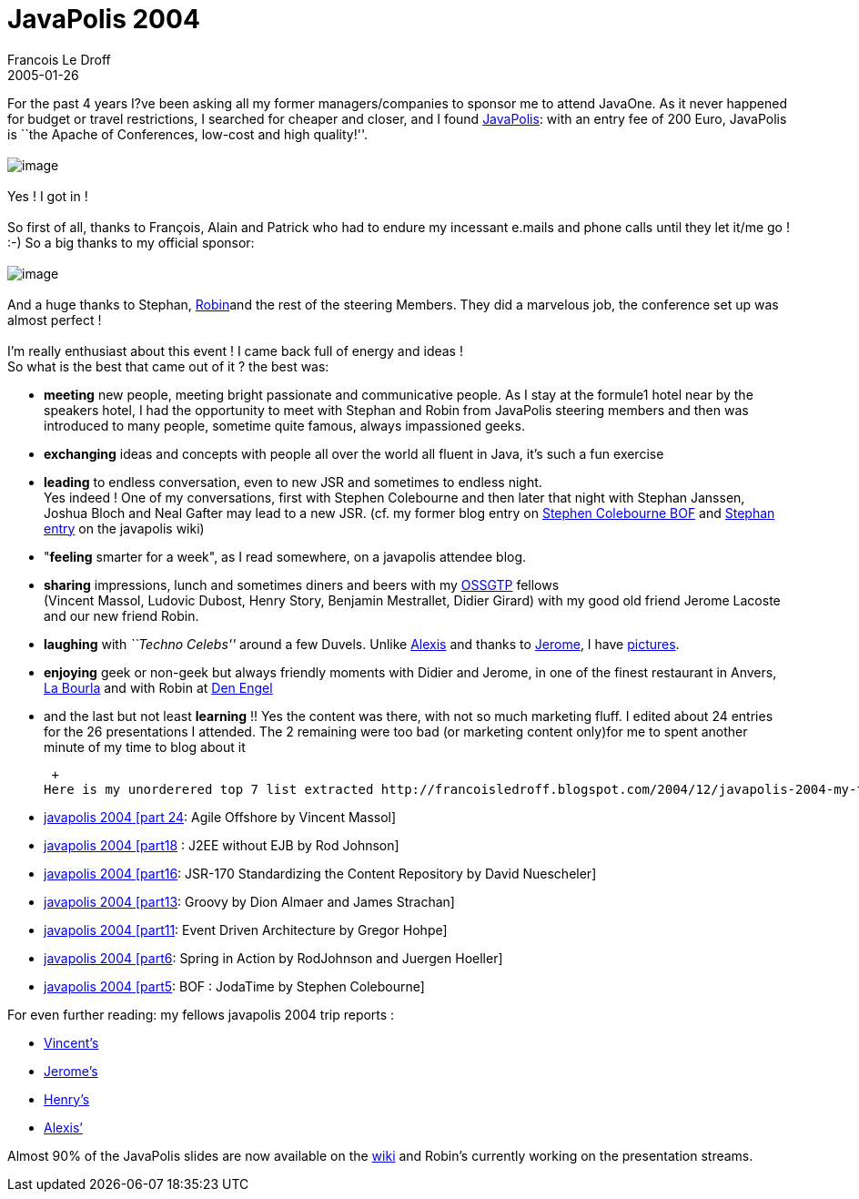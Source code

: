=  JavaPolis 2004
Francois Le Droff
2005-01-26
:jbake-type: post
:jbake-tags:  Java, Javapolis
:jbake-status: published
:source-highlighter: prettify

For the past 4 years I?ve been asking all my former managers/companies to sponsor me to attend JavaOne. As it never happened for budget or travel restrictions, I searched for cheaper and closer, and I found http://www.javapolis.com/confluence/display/JP04/Home[JavaPolis]: with an entry fee of 200 Euro, JavaPolis is ``the Apache of Conferences, low-cost and high quality!''. +
 +
image:http://www.javapolis.com/confluence/download/attachments/2/onlythebest.gif[image] +
 +
Yes ! I got in ! +
 +
So first of all, thanks to François, Alain and Patrick who had to endure my incessant e.mails and phone calls until they let it/me go ! :-) So a big thanks to my official sponsor: +
 +
image:http://jroller.com/resources/f/francoisledroff/ao.gif[image] +
 +
And a huge thanks to Stephan, http://www.javapolis.com/confluence/display/%7Emulkers[Robin]and the rest of the steering Members. They did a marvelous job, the conference set up was almost perfect ! +
 +
I’m really enthusiast about this event ! I came back full of energy and ideas ! +
So what is the best that came out of it ? the best was: +

* *meeting* new people, meeting bright passionate and communicative people. As I stay at the formule1 hotel near by the speakers hotel, I had the opportunity to meet with Stephan and Robin from JavaPolis steering members and then was introduced to many people, sometime quite famous, always impassioned geeks. +
* *exchanging* ideas and concepts with people all over the world all fluent in Java, it’s such a fun exercise +
* *leading* to endless conversation, even to new JSR and sometimes to endless night. +
Yes indeed ! One of my conversations, first with Stephen Colebourne and then later that night with Stephan Janssen, Joshua Bloch and Neal Gafter may lead to a new JSR. (cf. my former blog entry on http://francoisledroff.blogspot.com/2004/12/javapolis-2004-part5-bof-jodatime-by.html[Stephen Colebourne BOF] and http://www.javapolis.com/confluence/display/JP04/2004/12/29/My+own+JavaPolis+2004+experience[Stephan entry] on the javapolis wiki) +
* "**feeling** smarter for a week", as I read somewhere, on a javapolis attendee blog. +
* *sharing* impressions, lunch and sometimes diners and beers with my http://ossgtp.xwiki.com/[OSSGTP] fellows +
(Vincent Massol, Ludovic Dubost, Henry Story, Benjamin Mestrallet, Didier Girard) with my good old friend Jerome Lacoste and our new friend Robin. +
* *laughing* with _``Techno Celebs''_ around a few Duvels. Unlike http://blogs.sun.com/roller/comments/alexismp/Weblog/antwerp_diners[Alexis] and thanks to http://coffeebreaks.dyndns.org/%7Ejerome/wordpress/index.php?p=175[Jerome], I have http://francoisledroff.blogspot.com/2004/12/javapolis-2004-part15javapolis-night.html[pictures]. +
* *enjoying* geek or non-geek but always friendly moments with Didier and Jerome, in one of the finest restaurant in Anvers, http://coffeebreaks.dyndns.org/%7Ejerome/wordpress/wp-trackback.php/179[La Bourla] and with Robin at http://coffeebreaks.dyndns.org/%7Ejerome/wordpress/wp-trackback.php/168[Den Engel] +
* and the last but not least *learning* !! Yes the content was there, with not so much marketing fluff. I edited about 24 entries for the 26 presentations I attended. The 2 remaining were too bad (or marketing content only)for me to spent another minute of my time to blog about it +

 +
Here is my unorderered top 7 list extracted http://francoisledroff.blogspot.com/2004/12/javapolis-2004-my-table-of-content.html[from all my entries]: +

* http://francoisledroff.blogspot.com/2004/12/javapolis-2004-part-24-agile-offshore.html[javapolis 2004 [part 24]: Agile Offshore by Vincent Massol] +
* http://francoisledroff.blogspot.com/2004/12/javapolis-2004-part18-j2ee-without-ejb.html[javapolis 2004 [part18] : J2EE without EJB by Rod Johnson] +
* http://francoisledroff.blogspot.com/2004/12/javapolis-2004-part16-jsr-170.html[javapolis 2004 [part16]: JSR-170 Standardizing the Content Repository by David Nuescheler] +
* http://francoisledroff.blogspot.com/2004/12/javapolis-2004-part13-groovy-by-dion.html[javapolis 2004 [part13]: Groovy by Dion Almaer and James Strachan] +
* http://francoisledroff.blogspot.com/2004/12/javapolis-2004-part11-event-driven.html[javapolis 2004 [part11]: Event Driven Architecture by Gregor Hohpe] +
* http://francoisledroff.blogspot.com/2004/12/javapolis-2004-part6-spring-in-action.html[javapolis 2004 [part6]: Spring in Action by RodJohnson and Juergen Hoeller] +
* http://francoisledroff.blogspot.com/2004/12/javapolis-2004-part5-bof-jodatime-by.html[javapolis 2004 [part5]: BOF : JodaTime by Stephen Colebourne]

For even further reading: my fellows javapolis 2004 trip reports : +

* http://blogs.codehaus.org/people/vmassol/archives/000931_javapolis_2004.html[Vincent’s] +
* http://coffeebreaks.dyndns.org/%7Ejerome/wordpress/wp-trackback.php/185[Jerome’s] +
* http://bblfish.net/blog/page3.html#26[Henry’s] +
* http://blogs.sun.com/roller/comments/alexismp/Weblog/javapolis_trip_report_well_kinda[Alexis’] +

Almost 90% of the JavaPolis slides are now available on the http://www.javapolis.com/confluence/display/JP04/Home[wiki] and Robin’s currently working on the presentation streams.
